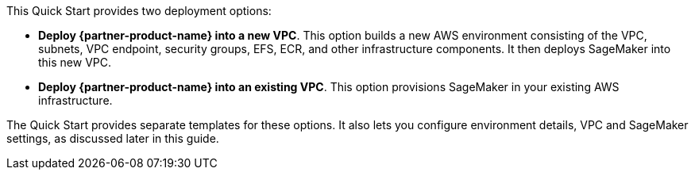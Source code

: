 // Edit this placeholder text to accurately describe your architecture.

This Quick Start provides two deployment options:

* *Deploy {partner-product-name} into a new VPC*. This option builds a new AWS environment consisting of the VPC, subnets, VPC endpoint, security groups, EFS, ECR, and other infrastructure components. It then deploys SageMaker into this new VPC.
* *Deploy {partner-product-name} into an existing VPC*. This option provisions SageMaker in your existing AWS infrastructure.

The Quick Start provides separate templates for these options. It also lets you configure environment details, VPC and SageMaker settings, as discussed later in this guide.

